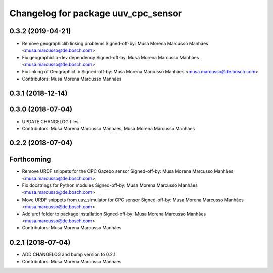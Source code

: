^^^^^^^^^^^^^^^^^^^^^^^^^^^^^^^^^^^^
Changelog for package uuv_cpc_sensor
^^^^^^^^^^^^^^^^^^^^^^^^^^^^^^^^^^^^

0.3.2 (2019-04-21)
------------------
* Remove geographiclib linking problems
  Signed-off-by: Musa Morena Marcusso Manhães <musa.marcusso@de.bosch.com>
* Fix geographiclib-dev dependency
  Signed-off-by: Musa Morena Marcusso Manhães <musa.marcusso@de.bosch.com>
* Fix linking of GeographicLib
  Signed-off-by: Musa Morena Marcusso Manhães <musa.marcusso@de.bosch.com>
* Contributors: Musa Morena Marcusso Manhães

0.3.1 (2018-12-14)
------------------

0.3.0 (2018-07-04)
------------------
* UPDATE CHANGELOG files
* Contributors: Musa Morena Marcusso Manhaes, Musa Morena Marcusso Manhães

0.2.2 (2018-07-04)
------------------

Forthcoming
-----------
* Remove URDF snippets for the CPC Gazebo sensor
  Signed-off-by: Musa Morena Marcusso Manhães <musa.marcusso@de.bosch.com>
* Fix docstrings for Python modules
  Signed-off-by: Musa Morena Marcusso Manhães <musa.marcusso@de.bosch.com>
* Move URDF snippets from uuv_simulator for CPC sensor
  Signed-off-by: Musa Morena Marcusso Manhães <musa.marcusso@de.bosch.com>
* Add urdf folder to package installation
  Signed-off-by: Musa Morena Marcusso Manhães <musa.marcusso@de.bosch.com>
* Contributors: Musa Morena Marcusso Manhães

0.2.1 (2018-07-04)
------------------
* ADD CHANGELOG and bump version to 0.2.1
* Contributors: Musa Morena Marcusso Manhaes
